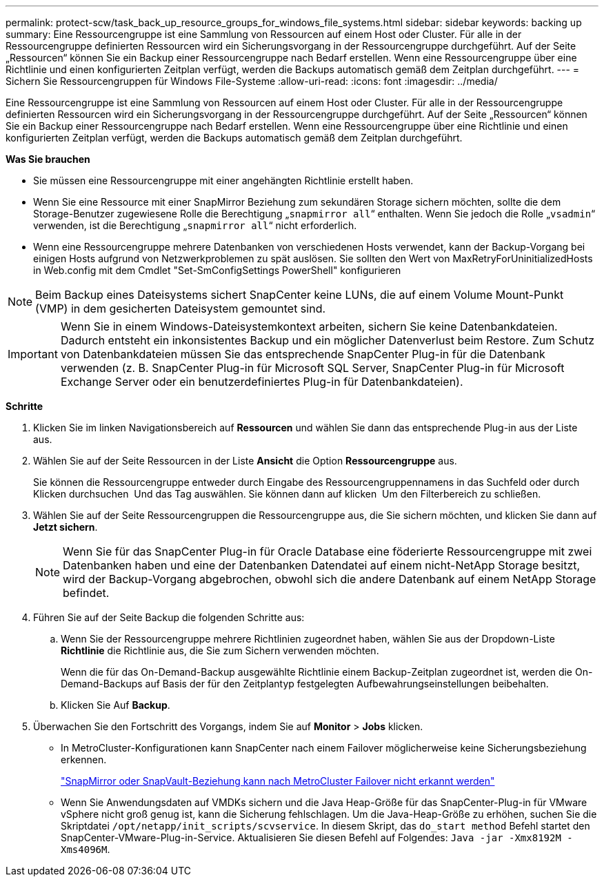 ---
permalink: protect-scw/task_back_up_resource_groups_for_windows_file_systems.html 
sidebar: sidebar 
keywords: backing up 
summary: Eine Ressourcengruppe ist eine Sammlung von Ressourcen auf einem Host oder Cluster. Für alle in der Ressourcengruppe definierten Ressourcen wird ein Sicherungsvorgang in der Ressourcengruppe durchgeführt. Auf der Seite „Ressourcen“ können Sie ein Backup einer Ressourcengruppe nach Bedarf erstellen. Wenn eine Ressourcengruppe über eine Richtlinie und einen konfigurierten Zeitplan verfügt, werden die Backups automatisch gemäß dem Zeitplan durchgeführt. 
---
= Sichern Sie Ressourcengruppen für Windows File-Systeme
:allow-uri-read: 
:icons: font
:imagesdir: ../media/


[role="lead"]
Eine Ressourcengruppe ist eine Sammlung von Ressourcen auf einem Host oder Cluster. Für alle in der Ressourcengruppe definierten Ressourcen wird ein Sicherungsvorgang in der Ressourcengruppe durchgeführt. Auf der Seite „Ressourcen“ können Sie ein Backup einer Ressourcengruppe nach Bedarf erstellen. Wenn eine Ressourcengruppe über eine Richtlinie und einen konfigurierten Zeitplan verfügt, werden die Backups automatisch gemäß dem Zeitplan durchgeführt.

*Was Sie brauchen*

* Sie müssen eine Ressourcengruppe mit einer angehängten Richtlinie erstellt haben.
* Wenn Sie eine Ressource mit einer SnapMirror Beziehung zum sekundären Storage sichern möchten, sollte die dem Storage-Benutzer zugewiesene Rolle die Berechtigung „`snapmirror all`“ enthalten. Wenn Sie jedoch die Rolle „`vsadmin`“ verwenden, ist die Berechtigung „`snapmirror all`“ nicht erforderlich.
* Wenn eine Ressourcengruppe mehrere Datenbanken von verschiedenen Hosts verwendet, kann der Backup-Vorgang bei einigen Hosts aufgrund von Netzwerkproblemen zu spät auslösen. Sie sollten den Wert von MaxRetryForUninitializedHosts in Web.config mit dem Cmdlet "Set-SmConfigSettings PowerShell" konfigurieren



NOTE: Beim Backup eines Dateisystems sichert SnapCenter keine LUNs, die auf einem Volume Mount-Punkt (VMP) in dem gesicherten Dateisystem gemountet sind.


IMPORTANT: Wenn Sie in einem Windows-Dateisystemkontext arbeiten, sichern Sie keine Datenbankdateien. Dadurch entsteht ein inkonsistentes Backup und ein möglicher Datenverlust beim Restore. Zum Schutz von Datenbankdateien müssen Sie das entsprechende SnapCenter Plug-in für die Datenbank verwenden (z. B. SnapCenter Plug-in für Microsoft SQL Server, SnapCenter Plug-in für Microsoft Exchange Server oder ein benutzerdefiniertes Plug-in für Datenbankdateien).

*Schritte*

. Klicken Sie im linken Navigationsbereich auf *Ressourcen* und wählen Sie dann das entsprechende Plug-in aus der Liste aus.
. Wählen Sie auf der Seite Ressourcen in der Liste *Ansicht* die Option *Ressourcengruppe* aus.
+
Sie können die Ressourcengruppe entweder durch Eingabe des Ressourcengruppennamens in das Suchfeld oder durch Klicken durchsuchen image:../media/filter_icon.gif[""] Und das Tag auswählen. Sie können dann auf klicken image:../media/filter_icon.gif[""] Um den Filterbereich zu schließen.

. Wählen Sie auf der Seite Ressourcengruppen die Ressourcengruppe aus, die Sie sichern möchten, und klicken Sie dann auf *Jetzt sichern*.
+

NOTE: Wenn Sie für das SnapCenter Plug-in für Oracle Database eine föderierte Ressourcengruppe mit zwei Datenbanken haben und eine der Datenbanken Datendatei auf einem nicht-NetApp Storage besitzt, wird der Backup-Vorgang abgebrochen, obwohl sich die andere Datenbank auf einem NetApp Storage befindet.

. Führen Sie auf der Seite Backup die folgenden Schritte aus:
+
.. Wenn Sie der Ressourcengruppe mehrere Richtlinien zugeordnet haben, wählen Sie aus der Dropdown-Liste *Richtlinie* die Richtlinie aus, die Sie zum Sichern verwenden möchten.
+
Wenn die für das On-Demand-Backup ausgewählte Richtlinie einem Backup-Zeitplan zugeordnet ist, werden die On-Demand-Backups auf Basis der für den Zeitplantyp festgelegten Aufbewahrungseinstellungen beibehalten.

.. Klicken Sie Auf *Backup*.


. Überwachen Sie den Fortschritt des Vorgangs, indem Sie auf *Monitor* > *Jobs* klicken.
+
** In MetroCluster-Konfigurationen kann SnapCenter nach einem Failover möglicherweise keine Sicherungsbeziehung erkennen.
+
https://kb.netapp.com/Advice_and_Troubleshooting/Data_Protection_and_Security/SnapCenter/Unable_to_detect_SnapMirror_or_SnapVault_relationship_after_MetroCluster_failover["SnapMirror oder SnapVault-Beziehung kann nach MetroCluster Failover nicht erkannt werden"^]

** Wenn Sie Anwendungsdaten auf VMDKs sichern und die Java Heap-Größe für das SnapCenter-Plug-in für VMware vSphere nicht groß genug ist, kann die Sicherung fehlschlagen. Um die Java-Heap-Größe zu erhöhen, suchen Sie die Skriptdatei `/opt/netapp/init_scripts/scvservice`. In diesem Skript, das `do_start method` Befehl startet den SnapCenter-VMware-Plug-in-Service. Aktualisieren Sie diesen Befehl auf Folgendes: `Java -jar -Xmx8192M -Xms4096M`.



